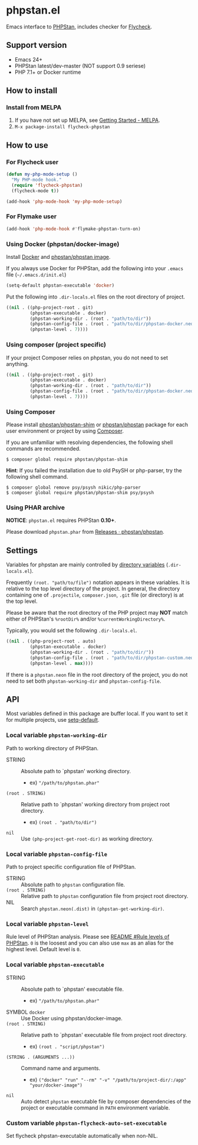 * phpstan.el
#+BEGIN_HTML
<a href="http://melpa.org/#/phpstan"><img alt="MELPA: phpstan" src="http://melpa.org/packages/phpstan-badge.svg"></a>
<a href="http://stable.melpa.org/#/phpstan"><img alt="MELPA stable: phpstan" src="http://stable.melpa.org/packages/phpstan-badge.svg"></a>
#+END_HTML
Emacs interface to [[https://github.com/phpstan/phpstan][PHPStan]], includes checker for [[http://www.flycheck.org/en/latest/][Flycheck]].
** Support version
- Emacs 24+
- PHPStan latest/dev-master (NOT support 0.9 seriese)
- PHP 7.1+ or Docker runtime
** How to install
*** Install from MELPA
 1. If you have not set up MELPA, see [[https://melpa.org/#/getting-started][Getting Started - MELPA]].
 2. ~M-x package-install flycheck-phpstan~
** How to use
*** For Flycheck user
#+BEGIN_SRC emacs-lisp
(defun my-php-mode-setup ()
  "My PHP-mode hook."
  (require 'flycheck-phpstan)
  (flycheck-mode t))

(add-hook 'php-mode-hook 'my-php-mode-setup)
#+END_SRC

*** For Flymake user
#+BEGIN_SRC emacs-lisp
(add-hook 'php-mode-hook #'flymake-phpstan-turn-on)
#+END_SRC

*** Using Docker (phpstan/docker-image)
Install [[https://www.docker.com/get-started][Docker]] and [[https://hub.docker.com/r/phpstan/phpstan][phpstan/phpstan image]].

If you always use Docker for PHPStan, add the following into your ~.emacs~ file (~~/.emacs.d/init.el~)
#+BEGIN_SRC emacs-lisp
(setq-default phpstan-executable 'docker)
#+END_SRC

Put the following into ~.dir-locals.el~ files on the root directory of project.
#+BEGIN_SRC emacs-lisp
((nil . ((php-project-root . git)
         (phpstan-executable . docker)
         (phpstan-working-dir . (root . "path/to/dir"))
         (phpstan-config-file . (root . "path/to/dir/phpstan-docker.neon"))
         (phpstan-level . 7))))
#+END_SRC

*** Using composer (project specific)
If your project Composer relies on phpstan, you do not need to set anything.
#+BEGIN_SRC emacs-lisp
((nil . ((php-project-root . git)
         (phpstan-executable . docker)
         (phpstan-working-dir . (root . "path/to/dir"))
         (phpstan-config-file . (root . "path/to/dir/phpstan-docker.neon"))
         (phpstan-level . 7))))
#+END_SRC

*** Using Composer
Please install [[https://packagist.org/packages/phpstan/phpstan-shim][phpstan/phpstan-shim]] or [[https://packagist.org/packages/phpstan/phpstan][phpstan/phpstan]] package for each user environment or project by using [[https://getcomposer.org/download/][Composer]].

If you are unfamiliar with resolving dependencies, the following shell commands are recommended.
#+BEGIN_SRC shell
$ composer global require phpstan/phpstan-shim
#+END_SRC
*Hint*: If you failed the installation due to old PsySH or php-parser, try the following shell command.
#+BEGIN_SRC shell
$ composer global remove psy/psysh nikic/php-parser
$ composer global require phpstan/phpstan-shim psy/psysh
#+END_SRC

*** Using PHAR archive
*NOTICE*: ~phpstan.el~ requires PHPStan **0.10+**.

Please download ~phpstan.phar~ from [[https://github.com/phpstan/phpstan/releases][Releases · phpstan/phpstan]].
** Settings
Variables for phpstan are mainly controlled by [[https://www.gnu.org/software/emacs/manual/html_node/emacs/Directory-Variables.html][directory variables]] (~.dir-locals.el~).

Frequently ~(root. "path/to/file")~ notation appears in these variables.  It is relative to the top level directory of the project.  In general, the directory containing one of ~.projectile~, ~composer.json~, ~.git~ file (or directory) is at the top level.

Please be aware that the root directory of the PHP project may *NOT* match either of PHPStan's ~%rootDir%~ and/or ~%currentWorkingDirectory%~.

Typically, you would set the following ~.dir-locals.el~.

#+BEGIN_SRC emacs-lisp
((nil . ((php-project-root . auto)
         (phpstan-executable . docker)
         (phpstan-working-dir . (root . "path/to/dir/"))
         (phpstan-config-file . (root . "path/to/dir/phpstan-custom.neon"))
         (phpstan-level . max))))
#+END_SRC

If there is a ~phpstan.neon~ file in the root directory of the project, you do not need to set both ~phpstan-working-dir~ and ~phpstan-config-file~.

** API
Most variables defined in this package are buffer local.  If you want to set it for multiple projects, use [[https://www.gnu.org/software/emacs/manual/html_node/elisp/Default-Value.html][setq-default]].

*** Local variable ~phpstan-working-dir~
Path to working directory of PHPStan.

- STRING :: Absolute path to `phpstan' working directory.
            - ex) ~"/path/to/phpstan.phar"~
- ~(root . STRING)~ :: Relative path to `phpstan' working directory from project root directory.
            - ex) ~(root . "path/to/dir")~
- ~nil~ :: Use ~(php-project-get-root-dir)~ as working directory.

*** Local variable ~phpstan-config-file~
Path to project specific configuration file of PHPStan.

- STRING :: Absolute path to ~phpstan~ configuration file.
- ~(root . STRING)~ :: Relative path to ~phpstan~ configuration file from project root directory.
- NIL :: Search ~phpstan.neon(.dist)~ in ~(phpstan-get-working-dir)~.

*** Local variable ~phpstan-level~
Rule level of PHPStan analysis.  Please see [[https://github.com/phpstan/phpstan/blob/master/README.md#rule-levels][README #Rule levels of PHPStan]].
~0~ is the loosest and you can also use ~max~ as an alias for the highest level.  Default level is ~0~.

*** Local variable ~phpstan-executable~
- STRING :: Absolute path to `phpstan' executable file.
            - ex) ~"/path/to/phpstan.phar"~
- SYMBOL ~docker~ ::  Use Docker using phpstan/docker-image.
- ~(root . STRING)~ ::  Relative path to `phpstan' executable file from project root directory.
     - ex) ~(root . "script/phpstan")~
- ~(STRING . (ARGUMENTS ...))~ :: Command name and arguments.
     - ex) ~("docker" "run" "--rm" "-v" "/path/to/project-dir/:/app" "your/docker-image")~
- ~nil~ :: Auto detect ~phpstan~ executable file by composer dependencies of the project or executable command in ~PATH~ environment variable.

*** Custom variable ~phpstan-flycheck-auto-set-executable~
Set flycheck phpstan-executable automatically when non-NIL.
